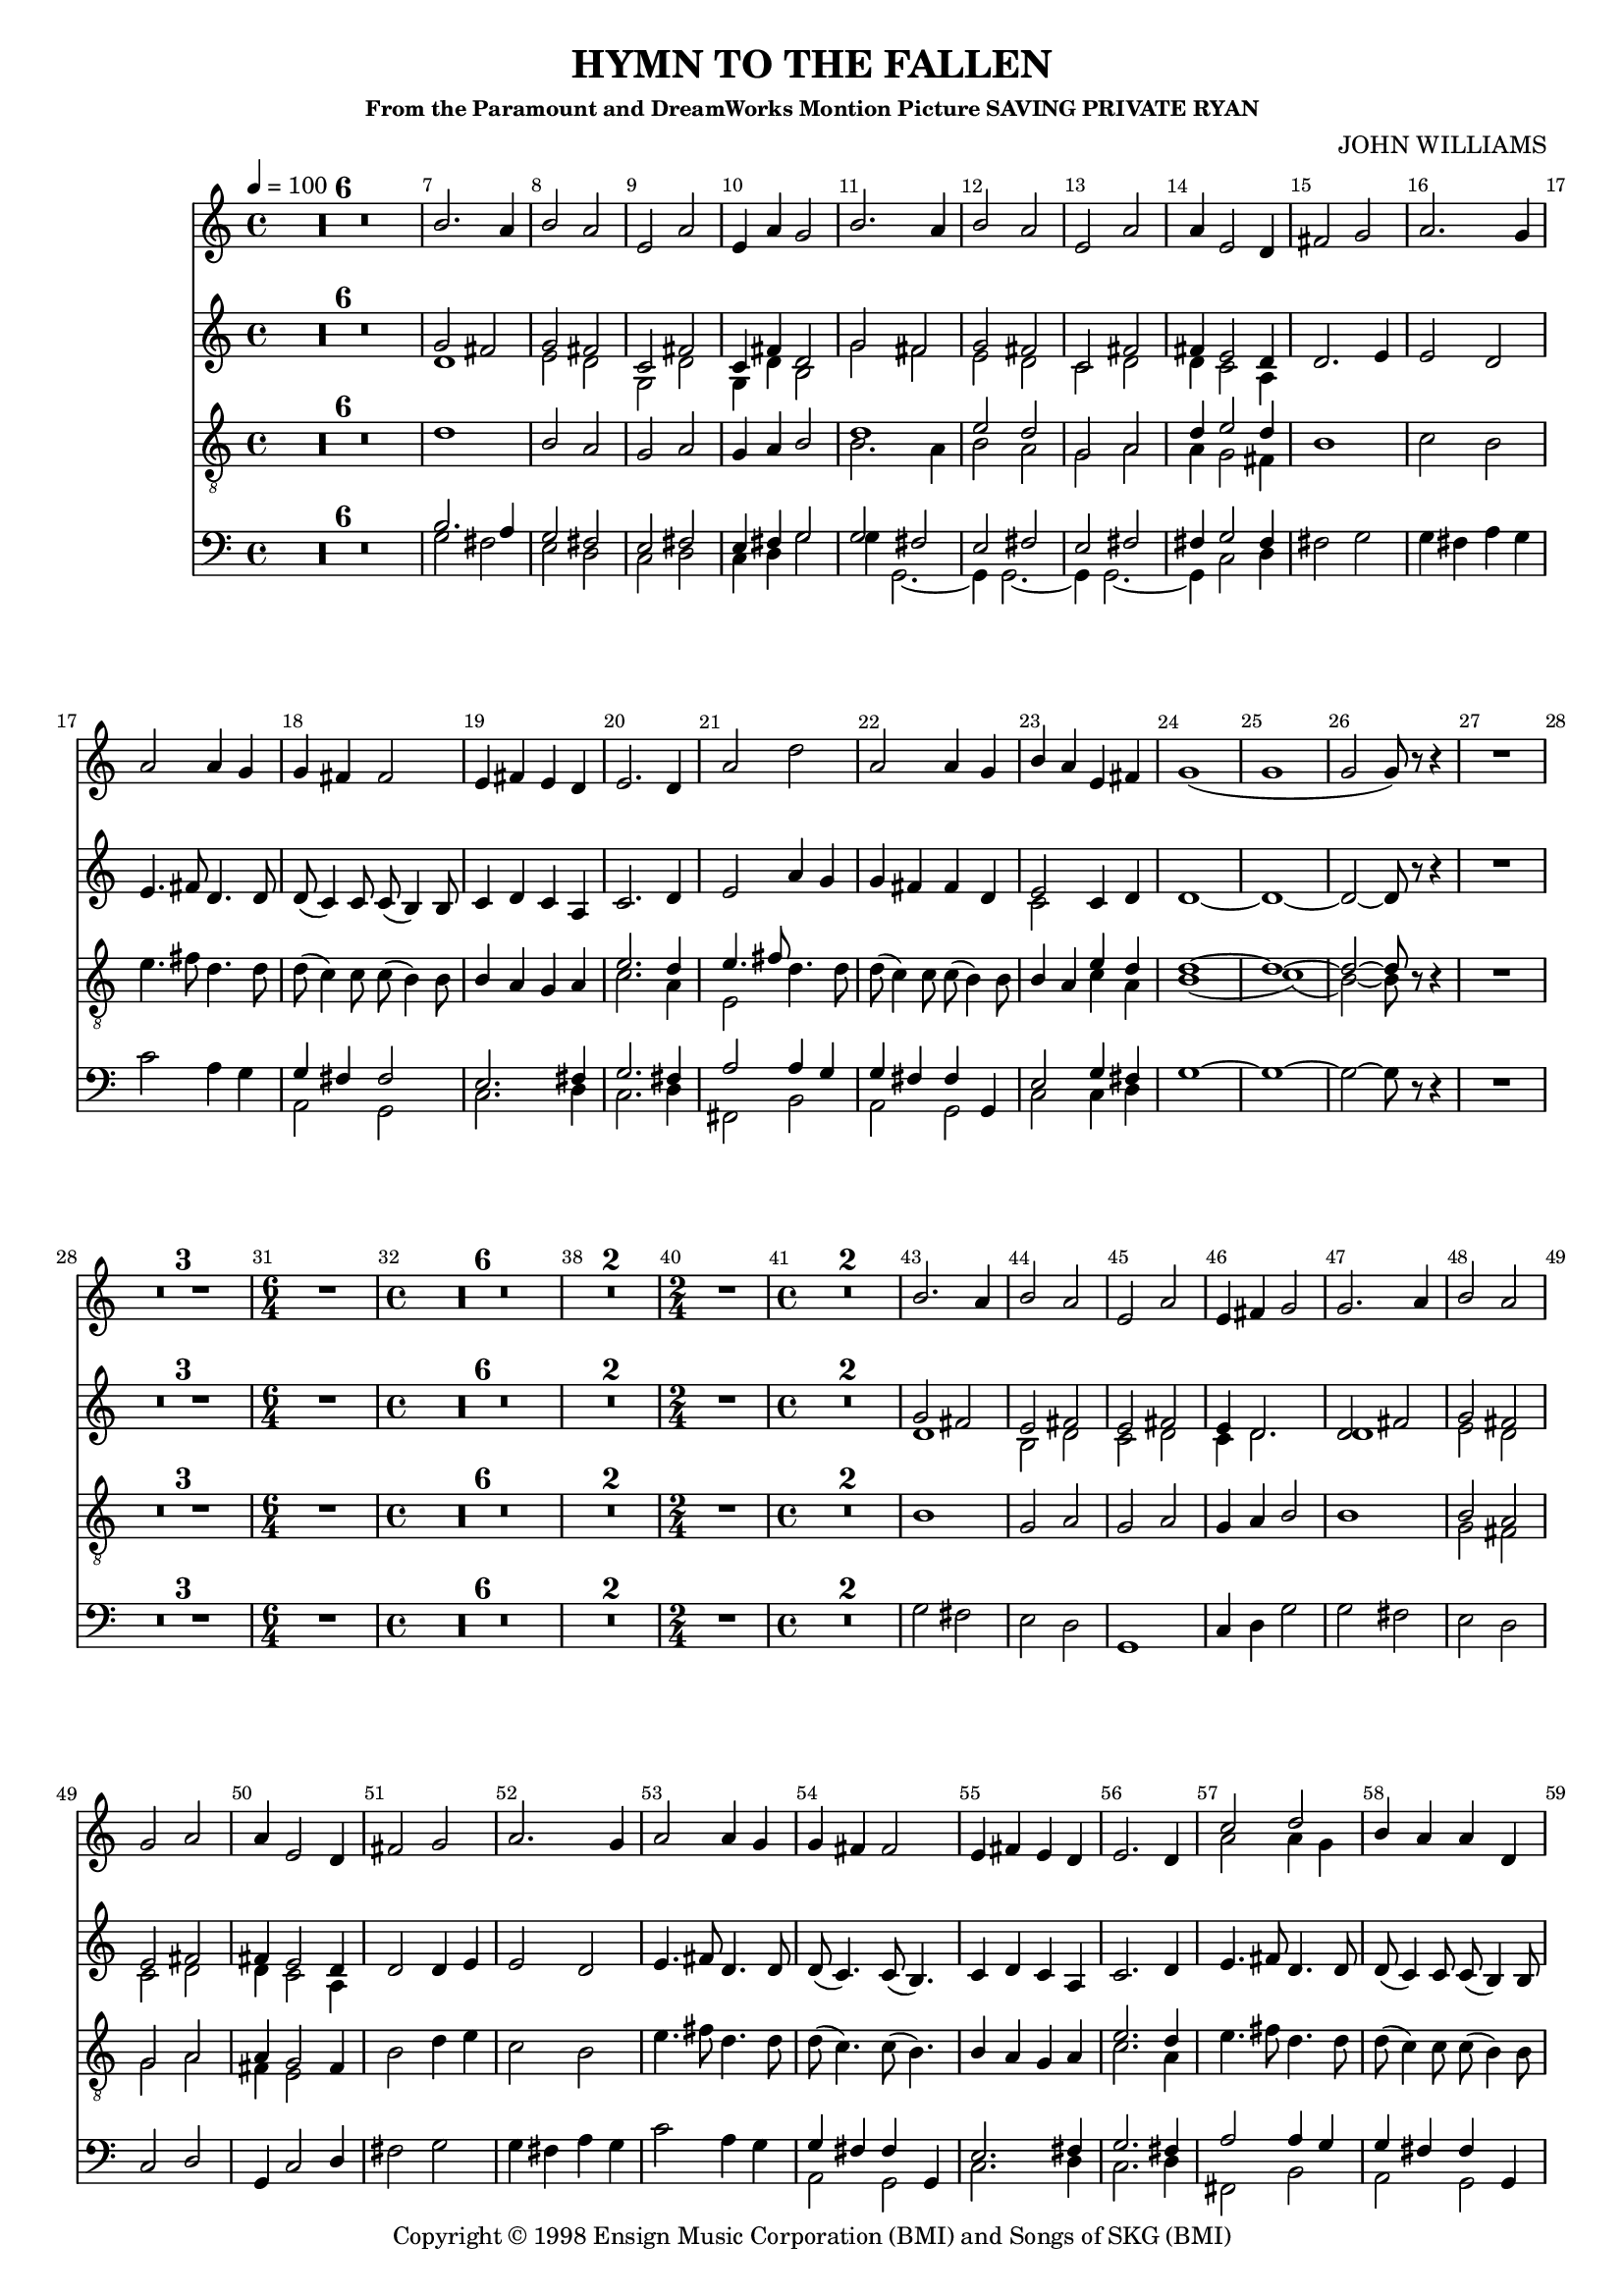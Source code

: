 
%% LilyPond file generated by Denemo version 0.8.11

%%http://www.gnu.org/software/denemo/

\version "2.18.2"
\paper {
}
#(set-default-paper-size "a4"
)
#(set-global-staff-size 16)

\header {
  title = "HYMN TO THE FALLEN"
  subsubtitle = "From the Paramount and DreamWorks Montion Picture SAVING PRIVATE RYAN"
  composer = "JOHN WILLIAMS"
  copyright = \markup { Copyright \char ##x00a9 1998 Ensign Music Corporation (BMI) and Songs of SKG (BMI) }
  tagline = ""
}

\layout {
  \context {
    \Voice
    \consists "Melody_engraver"
    \override Stem #'neutral-direction = #'()
  }
}
% The music follows

MvmntIVoiceI =  {
  \tempo 4=100
  \override Score.BarNumber.break-visibility = #all-visible
         R1*6*4/4 %{r1%} %|
         d'1%|
         b2 a%|
         g a%|
%10
         g4 a b2%|
         <<
           {
             d'1%|
             e'2 d'%|
             g a%|
             d'4 e'2 d'4%|
            }
            \\
            {
             b2. a4%|
             b2 a%|
             g a%|
             a4 g2 fis4%|
            }
         >>
%15
         b1%|
         c'2 b%|
         e'4. fis'8 d'4. d'8%|
         d'( c'4) c'8 c'( b4) b8%|
         b4 a g a%|
%20
         << { e'2. d'4%|
         e'4. fis'8
            }
            \\
            {
              c'2. a4%|
              e2%|
            }
         >>
         d'4. d'8%|
         d'( c'4) c'8 c'( b4) b8%|
         b4 a

         <<
           { e'4 d'%|
             d'1~ d'1~ d'2~ d'8}
           \\
           { c'4 a
             b1( c'1)( b2~) b8}
         >>
%25
         r r4%|
         R1*4/4 %{r1%} %|

         R1*3*4/4 %{r1%} %|
%30
         \time 6/4
         R1*6/4 %{r1.%} %|
         \time 4/4 R1*6*4/4 %|
         R1*2*4/4 %{r1%} %|
%40
         \time 2/4 R1*2/4 %{r2%} %|
         \time 4/4 R1*2*4/4 %{r1%} %|
         b1%|
         g2 a%|
%45
         g a%|
         g4 a b2%|
         b1%|
         <<
           {
             b2 a%|
             g a%|
             a4 g2
           }
           \\
           {
             g2 fis%|
             g a%|
             fis4 e2
           }
         >>
%50
         fis4%|
         b2 d'4 e'%|
         c'2 b%|
         e'4. fis'8 d'4. d'8%|
         d'( c'4.) c'8( b4.)%|
%55
         b4 a g a%|
         <<
           {
             e'2. d'4
           }
           \\
           {
             c'2. a4%|
           }
         >> %|
         e'4. fis'8 d'4. d'8%|
         d'( c'4) c'8 c'( b4) b8%|
         b4 a <<
           {
             e'4 d'
             d'1~ %|
             d'2..
           }
           \\
           {
             c'4 a
             b1~
             b2..
           }
         >>
          r8%|
%62
         b4 b b a%|
         b2 a%|
         g a%|
%65
         g~ g8 r a4%|
         d' d' d' e'%|
         e'2 << { d'4. g8
                  %|
                }
                \\
                {
                  b2
                }
             >>
         e'4. fis'8 d'4. d'8%|
         d'( c'4) c'8 c'( b4) b8%|
%70
         b8. a16 a b g fis e4
         <<
           {
             a4 %|
             g2~ g8
             r d'4%|
             e'4. fis'8 d'4. d'8%|
             g'2 fis'%|
           }
           \\
           {
             fis4 %|
             e2~ e8
             r d'4%|
             c'4. c'8 b4. b8%|
             e'2 d'%|
           }
         >>
         e'4 d' c' b%|
%75
         b c'2 b4%|
         g2. a4%|
         b1~%|
         b2.. r8%|
         R1*3*4/4 %{r1%} %|
%80
         R1*4/4 %{r1%}
         \bar "|."
}

MvmntIVoiceII =  {
         R1*6*4/4 %{r1%} %|
         <<
           {
             b2. a4%|
             g2 fis%|
             e fis%|
             %10
             e4 fis g2%|
             g fis%|
             e fis%|
             e fis%|
             fis4 g2 fis4%|
           }
           \\
           {
             g2 fis%|
             e d%|
             c d%|
             %10
             c4 d g2%|
             g4 g,2.~%|
             g,4 g,2.~%|
             g,4 g,2.~%|
             g,4 c2 d4%|
           }
         >>
%15
         fis2 g%|
         g4 fis a g%|
         c'2 a4 g%|
         <<
           {
             g fis fis2%|
             e2. fis4%|
             %20
             g2. fis4%|
             a2 a4 g%|
             g fis fis g,%|
             e2 g4 fis%|
           }
           \\
           {
             a,2 g,%|
             c2. d4%|
             %20
             c2. d4%|
             fis,2 b,%|
             a, g,%|
             c c4 d%|
           }
         >>
         g1~%|
%25
         g~%|
         g2~ g8 r r4%|
         R1*4/4 %{r1%} %|

         R1*3*4/4 %{r1%} %|
%30
         \time 6/4
         R1*6/4 %{r1.%} %|
         \time 4/4 R1*6*4/4 %|
         R1*2*4/4 %{r1%} %|
%40
         \time 2/4 R1*2/4 %{r2%} %|
         \time 4/4 R1*2*4/4 %{r1%} %|

         g2 fis%|
         e d%|
%45
         g,1%|
         c4 d g2%|
         g fis%|
         e d%|
         c d%|
%50
         g,4 c2 d4%|
         fis2 g%|
         g4 fis a g%|
         c'2 a4 g%|
         <<
           {
             g fis fis g,%|
             %55
             e2. fis4%|
             g2. fis4%|
             a2 a4 g%|
             g fis fis g,%|
             e2 g4 fis%|
           }
           \\
           {
             a,2 g,%|
             %55
             c2. d4%|
             c2. d4%|
             fis,2 b,%|
             a, g,%|
             c c4 d%|
           }
         >>
%60
         g1~%|
         g2.. r8%|
         g4 g fis fis%|
         e2
         <<
           {
             fis%|
             e fis%|
             %65
             e~ e8 r fis4%|
             fis fis fis fis%|
             g fis a g%|
           }
           \\
           {
             d2%|
             c d%|
             %65
             c( c8) r d4%|
             b, b, b, b,%|
             a,2 g,4 g%|
           }
         >>
         c' a a g%|
         g g fis g,%|
%70
         << {e4.} \\ {c4.} >> e16 d c4 d%|
         c2~ c8 r d4%|
         fis4. fis8 a4 g%|
         c' e fis g,%|
         <<
           {
             a4 g g e%|
             %75
             g g2 g4%|

           }
           \\
           {
             c4 b, a, g,%|
             %75
             e g2 d4%|
           }
         >>
         c2 g4 d%|
         g,1~%|
         g,2.. r8%|
         R1*3*4/4 %{r1%} %|
%80
         R1*4/4 %{r1%}
         \bar "|."
 }

MvmntIVoiceIII = {
         R1*6*4/4 %{r1%} %|
         <<
           {
             g'2 fis'%|
             g' fis'%|
             c' fis'%|
             %10
             c'4 fis' d'2%|
             g' fis'%|
             g' fis'%|
             c' fis'%|
             fis'4 e'2 d'4%|
           }
           \\
           {
             d'1%|
             e'2 d'%|
             g d'%|
             %10
             g4 d' b2%|
             g' fis'%|
             e' d'%|
             c' d'%|
             d'4 c'2 a4%|
           }
         >>
%15
         d'2. e'4%|
         e'2 d'%|
         e'4. fis'8 d'4. d'8%|
         d'( c'4) c'8 c'( b4) b8%|
         c'4 d' c' a%|
%20
         c'2. d'4%|
         e'2 a'4 g'%|
         g' fis' fis' d'%|
         <<
           {
             e'2
           }
           \\
           {
             c'2
           }
         >>
         c'4 d'%|
         d'1~%|
%25
         d'~%|
         d'2~ d'8 r r4%|
         R1*4/4 %{r1%} %|

         R1*3*4/4 %{r1%} %|
%30
         \time 6/4
         R1*6/4 %{r1.%} %|
         \time 4/4 R1*6*4/4 %|
         R1*2*4/4 %{r1%} %|
%40
         \time 2/4 R1*2/4 %{r2%} %|
         \time 4/4 R1*2*4/4 %{r1%} %|
         <<
           {
             g'2 fis'%|
             e' fis'%|
             %45
             e' fis'%|
             e'4 d'2.%|
             d'2 fis'%|
             g' fis'%|
             e' fis'%|
             %50
             fis'4 e'2 d'4%|
           }
           \\
           {
             d'1%|
             b2 d'%|
    %45
             c' d'%|
             c'4 d'2.%|
             d'1%|
             e'2 d'%|
             c' d'%|
    %50
             d'4 c'2 a4%|
           }
         >>

         d'2 d'4 e'%|
         e'2 d'%|
         e'4. fis'8 d'4. d'8%|
         d'( c'4.) c'8( b4.)%|
         %55
         c'4 d' c' a%|
         c'2. d'4%|
         e'4. fis'8 d'4. d'8%|
         d'( c'4) c'8 c'( b4) b8%|
         <<
           {
             e'2
           }
           \\
           {
             c'2
           }
         >>
         c'4 d'%|
%60
         d'1~%|
         d'2.. r8%|
         g'4 g' fis' fis'%|
         e'2 fis'%|
         c' d'%|
%65
         c'~ c'8 r fis'4%|
         fis' fis' fis' fis'%|
         g' fis' a' g'%|
         a'2 a'4 g'%|
         g'8 g'4 g'8 fis' fis'4 fis'8%|
%70
         e'4. e'16 d' c'4 d'%|
         c'2~ c'8 r d'4%|
         a'4. a'8 a'4 g'%|
         <<
           {
             e''2 d''%|
             c''4 b' a' g'%|
           }
           \\
           {
             c''2 b'%|
             a'4 g' g' e'%|
           }
         >>
%75
         e' e'2 d'4%|
         c' e'2
         <<
           {
             fis'4%|
           }
           \\
           {
             d'4
           }
         >>
         d'1~%|
         d'2.. r8%|
         R1*3*4/4 %{r1%} %|
%80
         R1*4/4 %{r1%}
         \bar "|."
}

MvmntIVoiceV =  {
         R1*6*4/4 %{r1%} %|
         b'2. a'4%|
         b'2 a'%|
         e' a'%|
%10
         e'4 a' g'2%|
         b'2. a'4%|
         b'2 a'%|
         e' a'%|
         a'4 e'2 d'4%|
%15
         fis'2 g'%|
         a'2. g'4%|
         a'2 a'4 g'%|
         g' fis' fis'2%|
         e'4 fis' e' d'%|
%20
         e'2. d'4%|
         a'2 d''%|
         a' a'4 g'%|
         b' a' e' fis'%|
         g'1(%|
%25
         g'%|
         g'2 g'8) r r4%|
         R1*4/4 %{r1%} %|

         R1*3*4/4 %{r1%} %|
%30
         \time 6/4
         R1*6/4 %{r1.%} %|
         \time 4/4 R1*6*4/4 %|
         R1*2*4/4 %{r1%} %|
%40
         \time 2/4 R1*2/4 %{r2%} %|
         \time 4/4 R1*2*4/4 %{r1%} %|
         b'2. a'4%|
         b'2 a'%|
%45
         e' a'%|
         e'4 fis' g'2%|
         g'2. a'4%|
         b'2 a'%|
         g' a'%|
%50
         a'4 e'2 d'4%|
         fis'2 g'%|
         a'2. g'4%|
         a'2 a'4 g'%|
         g' fis' fis'2%|
%55
         e'4 fis' e' d'%|
         e'2. d'4%|
         <<
           {
             c''2 d''%|
           }
           \\
           {
             a'2 a'4 g'%|
           }
         >>

         b'4 a' a' d'%|
         b' a' e' fis'%|
%60
         g'1(%|
         g'2..) r8%|
         b'4 b' b' a'%|
         b'2 a'%|
         e' fis'%|
%65
         e'( e'8) r a'4%|
         d'' d'' d'' e''%|
         e''2 d''4. g'8%|
         e''4. fis''8 d''4. d''8%|
         d''( c''4) c''8 c''( b'4) b'8%|
%70
         b'8. a'16 a' b' g' fis' e'4 d'%|
         e'2( e'8) r d'4%|
         e''4. fis''8 d''4. d''8%|
         g''2 fis''%|
         e''4 d'' c'' b'%|
%75
         b' g'2 fis'4%|
         e' g'2 fis'4%|
         g'1(%|
         g'2..) r8%|
         R1*3*4/4 %{r1%} %|
%80
         R1*4/4 %{r1%}
         \bar "|."
}

        MvmntIVoiceITimeSig = \time 4/4
MvmntIVoiceIKeySig = \key c \major
 MvmntIVoiceIClef = \clef "treble_8"
MvmntIVoiceIProlog = { \MvmntIVoiceITimeSig \MvmntIVoiceIKeySig \MvmntIVoiceIClef
    \override Score.BarNumber.break-visibility = #all-visible
    \override DynamicTextSpanner.style = #'none
    \set Score.skipBars = ##t
}
MvmntIVoiceIMusic =  {\MvmntIVoiceIProlog \MvmntIVoiceI}
MvmntIVoiceIContext = \context Voice = VoiceIMvmntI  {\MvmntIVoiceIMusic}
        MvmntIVoiceIITimeSig = \time 4/4
MvmntIVoiceIIKeySig = \key c \major
 MvmntIVoiceIIClef = \clef bass
MvmntIVoiceIIProlog = { \MvmntIVoiceIITimeSig \MvmntIVoiceIIKeySig \MvmntIVoiceIIClef
    \override Score.BarNumber.break-visibility = #all-visible
    \set Score.skipBars = ##t
}
MvmntIVoiceIIMusic =  {\MvmntIVoiceIIProlog \MvmntIVoiceII}
MvmntIVoiceIIContext = \context Voice = VoiceIIMvmntI  {\MvmntIVoiceIIMusic}

        MvmntIVoiceIIITimeSig = \time 4/4
MvmntIVoiceIIIKeySig = \key c \major
 MvmntIVoiceIIIClef = \clef treble
MvmntIVoiceIIIProlog = { \MvmntIVoiceIIITimeSig \MvmntIVoiceIIIKeySig \MvmntIVoiceIIIClef
    \override Score.BarNumber.break-visibility = #all-visible
    \set Score.skipBars = ##t
}
MvmntIVoiceIIIMusic =  {\MvmntIVoiceIIIProlog \MvmntIVoiceIII}
MvmntIVoiceIIIContext = \context Voice = VoiceIIIMvmntI  {\MvmntIVoiceIIIMusic}

        MvmntIVoiceVTimeSig = \time 4/4
MvmntIVoiceVKeySig = \key c \major
 MvmntIVoiceVClef = \clef treble
MvmntIVoiceVProlog = { \MvmntIVoiceVTimeSig \MvmntIVoiceVKeySig \MvmntIVoiceVClef
    \override Score.BarNumber.break-visibility = #all-visible
    \set Score.skipBars = ##t
}
MvmntIVoiceVMusic =  {\MvmntIVoiceVProlog \MvmntIVoiceV}
MvmntIVoiceVContext = \context Voice = VoiceVMvmntI  {\MvmntIVoiceVMusic}

MvmntIStaffI = \new Staff  << {
                \MvmntIVoiceIContext
                }
                >>
MvmntIStaffII = \new Staff  << {
                \MvmntIVoiceIIContext
                }
                >>
MvmntIStaffIII = \new Staff  << {
                \MvmntIVoiceIIIContext
                }
                >>
MvmntIStaffV = \new Staff  << {
                \MvmntIVoiceVContext
                }
                >>
\score {
<< <<
\MvmntIStaffV
\MvmntIStaffIII
\MvmntIStaffI
\MvmntIStaffII
>>
>>
  \midi { }
\layout{
        }
\header{
        }

}

